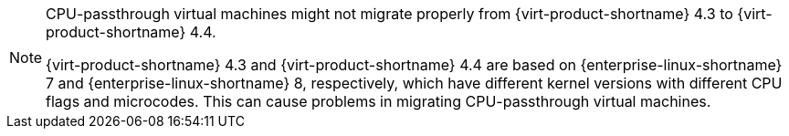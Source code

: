 [NOTE]
====
CPU-passthrough virtual machines might not migrate properly from {virt-product-shortname} 4.3 to {virt-product-shortname} 4.4.

{virt-product-shortname} 4.3 and {virt-product-shortname} 4.4 are based on {enterprise-linux-shortname} 7 and {enterprise-linux-shortname} 8, respectively, which have different kernel versions with different CPU flags and microcodes. This can cause problems in migrating CPU-passthrough virtual machines. 
====
